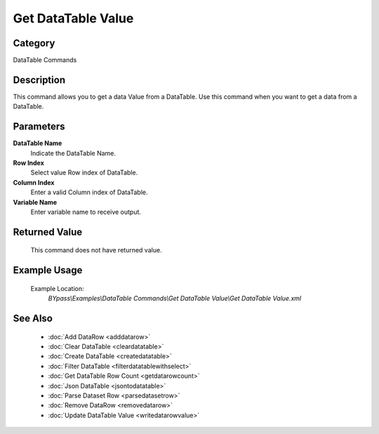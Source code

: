 Get DataTable Value
===================

Category
--------
DataTable Commands

Description
-----------

This command allows you to get a data Value from a DataTable. Use this command when you want to get a data from a DataTable.

Parameters
----------

**DataTable Name**
	Indicate the DataTable Name.

**Row Index**
	Select value Row index of DataTable.

**Column Index**
	Enter a valid Column index of DataTable.

**Variable Name**
	Enter variable name to receive output.



Returned Value
--------------
	This command does not have returned value.

Example Usage
-------------

	Example Location:  
		`BYpass\\Examples\\DataTable Commands\\Get DataTable Value\\Get DataTable Value.xml`

See Also
--------
	- :doc:`Add DataRow <adddatarow>`
	- :doc:`Clear DataTable <cleardatatable>`
	- :doc:`Create DataTable <createdatatable>`
	- :doc:`Filter DataTable <filterdatatablewithselect>`
	- :doc:`Get DataTable Row Count <getdatarowcount>`
	- :doc:`Json DataTable <jsontodatatable>`
	- :doc:`Parse Dataset Row <parsedatasetrow>`
	- :doc:`Remove DataRow <removedatarow>`
	- :doc:`Update DataTable Value <writedatarowvalue>`

	
